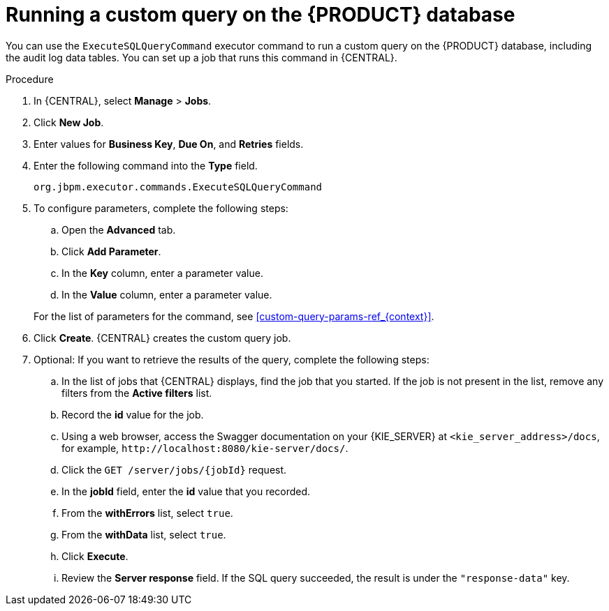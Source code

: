 [id='custom-query-proc_{context}']
= Running a custom query on the {PRODUCT} database

You can use the `ExecuteSQLQueryCommand` executor command to run a custom query on the {PRODUCT} database, including the audit log data tables. You can set up a job that runs this command in {CENTRAL}.

.Procedure
. In {CENTRAL}, select *Manage* > *Jobs*.
. Click *New Job*.
. Enter values for *Business Key*, *Due On*, and *Retries* fields.
. Enter the following command into the *Type* field.
+
[source]
----
org.jbpm.executor.commands.ExecuteSQLQueryCommand
----
+
. To configure parameters, complete the following steps:
+
--
.. Open the *Advanced* tab.
.. Click *Add Parameter*.
.. In the *Key* column, enter a parameter value.
.. In the *Value* column, enter a parameter value.
--
+
For the list of parameters for the command, see xref:custom-query-params-ref_{context}[].
+
. Click *Create*. {CENTRAL} creates the custom query job.
. Optional: If you want to retrieve the results of the query, complete the following steps:
.. In the list of jobs that {CENTRAL} displays, find the job that you started. If the job is not present in the list, remove any filters from the *Active filters* list.
.. Record the *id* value for the job.
.. Using a web browser, access the Swagger documentation on your {KIE_SERVER} at `<kie_server_address>/docs`, for example, `\http://localhost:8080/kie-server/docs/`.
.. Click the `GET /server/jobs/{jobId}` request.
.. In the *jobId* field, enter the *id* value that you recorded.
.. From the *withErrors* list, select `true`.
.. From the *withData* list, select `true`.
.. Click *Execute*.
.. Review the *Server response* field. If the SQL query succeeded, the result is under the `"response-data"` key.
